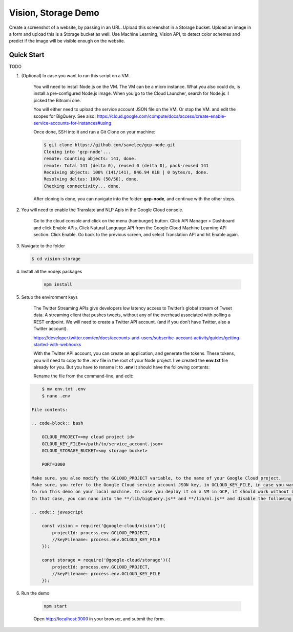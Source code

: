 Vision, Storage Demo
===============================================================================

Create a screenshot of a website, by passing in an URL.
Upload this screenshot in a Storage bucket.
Upload an image in a form and upload this is a Storage bucket as well.
Use Machine Learning, Vision API, to detect color schemes and predict
if the image will be visible enough on the website.

Quick Start
-------------------------------------------------------------------------------

TODO

#. (Optional) In case you want to run this script on a VM. 

    You will need to install Node.js on the VM. The VM can be a micro instance. 
    What you also could do, is install a pre-configured Node.js image.
    When you go to the Cloud Launcher, search for Node.js. I picked the Bitnami one.

    You will either need to upload the service account JSON file on the VM. Or stop the VM.
    and edit the scopes for BigQuery. See also: https://cloud.google.com/compute/docs/access/create-enable-service-accounts-for-instances#using

    Once done, SSH into it and run a Git Clone on your machine:

    .. code-block:: bash
    
        $ git clone https://github.com/savelee/gcp-node.git
        Cloning into 'gcp-node'...
        remote: Counting objects: 141, done.
        remote: Total 141 (delta 0), reused 0 (delta 0), pack-reused 141
        Receiving objects: 100% (141/141), 846.94 KiB | 0 bytes/s, done.
        Resolving deltas: 100% (50/50), done.
        Checking connectivity... done.
    
    After cloning is done, you can navigate into the folder: **gcp-node**, and continue with the other steps.

#. You will need to enable the Translate and NLP Apis in the Google Cloud console.

    Go to the cloud console and click on the menu (hamburger) button. 
    Click API Manager > Dashboard and click Enable APIs. 
    Click Natural Language API from the Google Cloud Machine Learning API section. 
    Click Enable. Go back to the previous screen, and select Translation API and hit Enable again.

#. Navigate to the folder

   .. code-block:: bash

        $ cd vision-storage


#. Install all the nodejs packages

    .. code-block:: bash

        npm install


#. Setup the environment keys

    The Twitter Streaming APIs give developers low latency access to Twitter’s global stream of Tweet data. 
    A streaming client that pushes tweets, without any of the overhead associated with polling a REST endpoint.
    We will need to create a Twitter API account. (and if you don’t have Twitter, also a Twitter account).

    https://developer.twitter.com/en/docs/accounts-and-users/subscribe-account-activity/guides/getting-started-with-webhooks

    With the Twitter API account, you can create an application, and generate the tokens. 
    These tokens, you will need to copy to the *.env* file in the root of your Node project. 
    I've created the **env.txt** file already for you. But you have to rename it to **.env**
    It should have the following contents:

    Rename the file from the command-line, and edit:

   .. code-block:: bash

        $ mv env.txt .env
        $ nano .env

    File contents:

    .. code-block:: bash

        GCLOUD_PROJECT=<my cloud project id>
        GCLOUD_KEY_FILE=</path/to/service_account.json>
        GCLOUD_STORAGE_BUCKET=<my storage bucket>

        PORT=3000

    Make sure, you also modify the GCLOUD_PROJECT variable, to the name of your Google Cloud project.
    Make sure, you refer to the Google Cloud service account JSON key, in GCLOUD_KEY_FILE, in case you want
    to run this demo on your local machine. In case you deploy it on a VM in GCP, it should work without it.
    In that case, you can nano into the **/lib/bigQuery.js** and **/lib/ml.js** and disable the following lines:

    .. code:: javascript
        
        const vision = require('@google-cloud/vision')({
            projectId: process.env.GCLOUD_PROJECT,
            //keyFilename: process.env.GCLOUD_KEY_FILE
        });

        const storage = require('@google-cloud/storage')({
            projectId: process.env.GCLOUD_PROJECT,
            //keyFilename: process.env.GCLOUD_KEY_FILE
        });

#. Run the demo

    .. code-block:: bash
    
        npm start

    Open http://localhost:3000 in your browser, and submit the form.